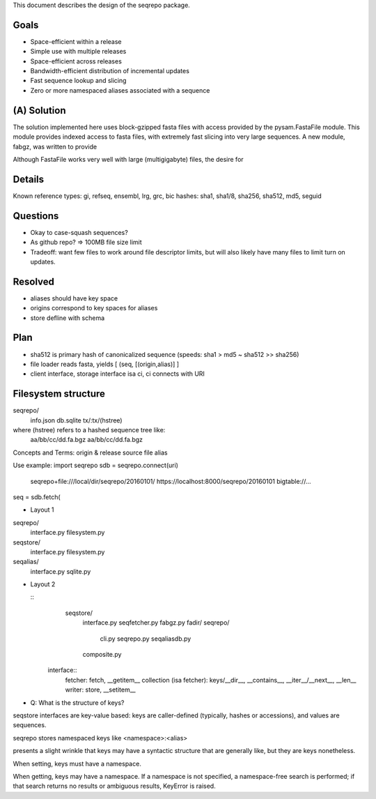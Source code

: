This document describes the design of the seqrepo package.


Goals
!!!!!

* Space-efficient within a release
* Simple use with multiple releases
* Space-efficient across releases
* Bandwidth-efficient distribution of incremental updates
* Fast sequence lookup and slicing
* Zero or more namespaced aliases associated with a sequence


(A) Solution
!!!!!!!!!!!!

The solution implemented here uses block-gzipped fasta files with
access provided by the pysam.FastaFile module.  This module provides
indexed access to fasta files, with extremely fast slicing into very
large sequences.  A new module, fabgz, was written to provide 



Although FastaFile works very well with large (multigigabyte) files,
the desire for 






Details
!!!!!!!


Known reference types: gi, refseq, ensembl, lrg, grc, bic
hashes: sha1, sha1/8, sha256, sha512, md5, seguid

Questions
!!!!!!!!!
* Okay to case-squash sequences?
* As github repo? => 100MB file size limit
* Tradeoff: want few files to work around file descriptor limits, but
  will also likely have many files to limit turn on updates.

Resolved
!!!!!!!!
* aliases should have key space
* origins correspond to key spaces for aliases
* store defline with schema


Plan
!!!!
* sha512 is primary hash of canonicalized sequence (speeds: sha1 > md5 ~ sha512 >> sha256)
* file loader reads fasta, yields [ (seq, [(origin,alias)] ]
* client interface, storage interface isa ci, ci connects with URI


Filesystem structure
!!!!!!!!!!!!!!!!!!!!

seqrepo/
  info.json
  db.sqlite
  tx/:tx/(hstree)

where (hstree) refers to a hashed sequence tree like:
  aa/bb/cc/dd.fa.bgz
  aa/bb/cc/dd.fa.bgz
  



Concepts and Terms:
origin & release
source file
alias



Use example:
import seqrepo
sdb = seqrepo.connect(uri)
    seqrepo+file:///local/dir/seqrepo/20160101/
    https://localhost:8000/seqrepo/20160101
    bigtable://...
    
         
seq = sdb.fetch(




* Layout 1

seqrepo/
  interface.py
  filesystem.py
seqstore/
  interface.py
  filesystem.py
seqalias/
  interface.py
  sqlite.py
 
* Layout 2

  ::
     seqstore/
       interface.py
       seqfetcher.py
       fabgz.py
       fadir/
       seqrepo/
         cli.py
	 seqrepo.py
	 seqaliasdb.py
       composite.py

   interface::
     fetcher: fetch, __getitem__
     collection (isa fetcher): keys/__dir__, __contains__, __iter__/__next__, __len__
     writer: store, __setitem__


* Q: What is the structure of keys?
seqstore interfaces are key-value based: keys are caller-defined
(typically, hashes or accessions), and values are sequences.

seqrepo stores namespaced keys like <namespace>:<alias>

presents a slight wrinkle that keys may have a syntactic
structure that are generally like, but they are
keys nonetheless.

When setting, keys must have a namespace.

When getting, keys may have a namespace. If a namespace is not
specified, a namespace-free search is performed; if that search
returns no results or ambiguous results, KeyError is raised.

